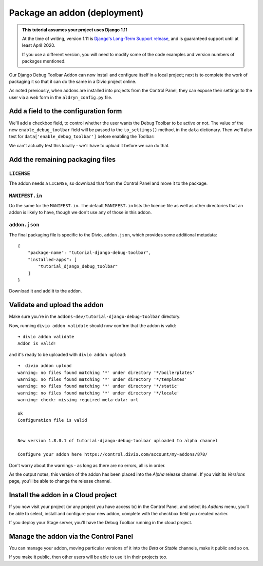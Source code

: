 .. _tutorial-package-addon-cloud:

Package an addon (deployment)
===================================

..  admonition:: This tutorial assumes your project uses Django 1.11

    At the time of writing, version 1.11 is `Django's Long-Term Support release
    <https://www.djangoproject.com/download/#supported-versions>`_, and is
    guaranteed support until at least April 2020.
    
    If you use a different version, you will need to modify some of the code
    examples and version numbers of packages mentioned.


Our Django Debug Toolbar Addon can now install and configure itself in a local
project; next is to complete the work of packaging it so that it can do the
same in a Divio project online.

As noted previously, when addons are installed into projects from the Control
Panel, they can expose their settings to the user via a web form in the
``aldryn_config.py`` file.


Add a field to the configuration form
-------------------------------------

We'll add a checkbox field, to control whether the user wants the Debug Toolbar
to be active or not. The value of the new ``enable_debug_toolbar`` field will
be passed to the ``to_settings()`` method, in the ``data`` dictionary. Then
we'll also test for ``data['enable_debug_toolbar']`` before enabling the
Toolbar:

..  code-block:: python
    :emphasize-lines: 3-7, 13

    class Form(forms.BaseForm):

        enable_debug_toolbar = forms.CheckboxField(
            'Enable Django Debug Toolbar',
            required=False,
            initial=True,
        )

        [...]

        def to_settings(self, data, settings):

            if settings["DEBUG"] and data['enable_debug_toolbar']:

                [...]


We can't actually test this locally - we'll have to upload it before we can do
that.


Add the remaining packaging files
---------------------------------

``LICENSE``
^^^^^^^^^^^

The addon needs a ``LICENSE``, so download that from the Control Panel and move
it to the package.


``MANIFEST.in``
^^^^^^^^^^^^^^^

Do the same for the ``MANIFEST.in``. The default ``MANIFEST.in`` lists the
licence file as well as other directories that an addon is likely to have,
though we don't use any of those in this addon.


``addon.json``
^^^^^^^^^^^^^^

The final packaging file is specific to the Divio, ``addon.json``, which
provides some additional metadata::

    {
        "package-name": "tutorial-django-debug-toolbar",
        "installed-apps": [
            "tutorial_django_debug_toolbar"
        ]
    }

Download it and add it to the addon.


Validate and upload the addon
-----------------------------

Make sure you're in the ``addons-dev/tutorial-django-debug-toolbar`` directory.

Now, running ``divio addon validate`` should now confirm that the addon is
valid::

    ➜ divio addon validate
    Addon is valid!

and it's ready to be uploaded with ``divio addon upload``::

    ➜  divio addon upload
    warning: no files found matching '*' under directory '*/boilerplates'
    warning: no files found matching '*' under directory '*/templates'
    warning: no files found matching '*' under directory '*/static'
    warning: no files found matching '*' under directory '*/locale'
    warning: check: missing required meta-data: url

    ok
    Configuration file is valid


    New version 1.8.0.1 of tutorial-django-debug-toolbar uploaded to alpha channel

    Configure your addon here https://control.divio.com/account/my-addons/878/

Don't worry about the warnings - as long as there are no errors, all is in
order.

As the output notes, this version of the addon has been placed into the *Alpha*
release channel. If you visit its *Versions* page, you'll be able to change
the release channel.


Install the addon in a Cloud project
------------------------------------

If you now visit your project (or any project you have access to) in the
Control Panel, and select its *Addons* menu, you'll be able to select, install
and configure your new addon, complete with the checkbox field you created
earlier.

.. image:: /images/install-toolbar.png
   :alt: 'Divio app'
   :width: 720


If you deploy your Stage server, you'll have the Debug Toolbar running in the
cloud project.


Manage the addon via the Control Panel
--------------------------------------

You can manage your addon, moving particular versions of it into the *Beta* or
*Stable* channels, make it public and so on.

If you make it public, then other users will be able to use it in their projects
too.
